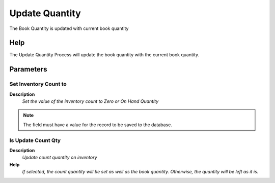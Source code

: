 
.. _functional-guide/process/m_inventoryupdate:

===============
Update Quantity
===============

The Book Quantity is updated with current book quantity

Help
====
The Update Quantity Process will update the book quantity with the current book quantity.  

Parameters
==========

Set Inventory Count to
----------------------
\ **Description**\ 
 \ *Set the value of the inventory count to Zero or On Hand Quantity*\ 

.. note::
    The field must have a value for the record to be saved to the database.

Is Update Count Qty
-------------------
\ **Description**\ 
 \ *Update count quantity on inventory*\ 
\ **Help**\ 
 \ *If selected, the count quantity will be set as well as the book quantity. Otherwise, the quantity will be left as it is.*\ 
